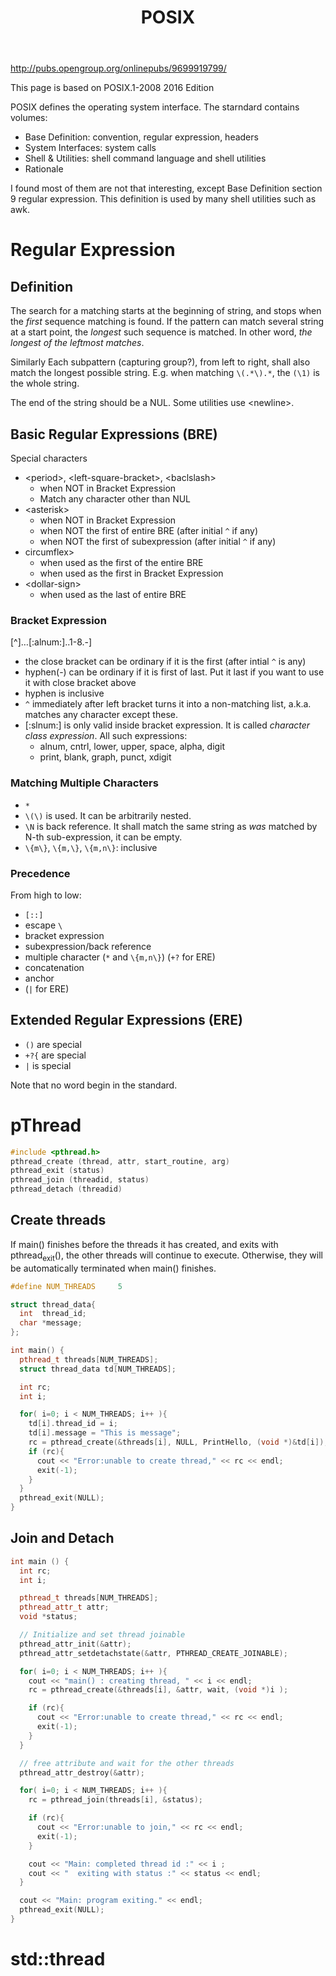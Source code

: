 #+TITLE: POSIX


http://pubs.opengroup.org/onlinepubs/9699919799/


This page is based on POSIX.1-2008 2016 Edition



POSIX defines the operating system interface. The starndard contains volumes:
- Base Definition: convention, regular expression, headers
- System Interfaces: system calls
- Shell & Utilities: shell command language and shell utilities
- Rationale

I found most of them are not that interesting, except Base Definition
section 9 regular expression. This definition is used by many shell
utilities such as awk.


* Regular Expression
** Definition
The search for a matching starts at the beginning of string, and stops
when the /first/ sequence matching is found. If the pattern can match
several string at a start point, the /longest/ such sequence is
matched. In other word, /the longest of the leftmost matches/. 

Similarly Each subpattern (capturing group?), from left to right,
shall also match the longest possible string. E.g. when matching
=\(.*\).*=, the =(\1)= is the whole string.

The end of the string should be a NUL. Some utilities use <newline>.

** Basic Regular Expressions (BRE)
Special characters
- <period>, <left-square-bracket>, <baclslash>
  - when NOT in Bracket Expression
  - Match any character other than NUL
- <asterisk>
  - when NOT in Bracket Expression
  - when NOT the first of entire BRE (after initial =^= if any)
  - when NOT the first of subexpression (after initial =^= if any)
- circumflex>
  - when used as the first of the entire BRE
  - when used as the first in Bracket Expression
- <dollar-sign>
  - when used as the last of entire BRE
*** Bracket Expression
[^]...[:alnum:]..1-8.-]
- the close bracket can be ordinary if it is the first (after intial
  =^= is any)
- hyphen(-) can be ordinary if it is first of last. Put it last if you
  want to use it with close bracket above
- hyphen is inclusive
- =^= immediately after left bracket turns it into a non-matching
  list, a.k.a. matches any character except these.
- [:slnum:] is only valid inside bracket expression. It is called
  /character class expression/. All such expressions:
  - alnum, cntrl, lower, upper, space, alpha, digit
  - print, blank, graph, punct, xdigit

*** Matching Multiple Characters
- =*=
- =\(\)= is used. It can be arbitrarily nested. 
- =\N= is back reference. It shall match the same string as /was/
  matched by N-th sub-expression, it can be empty.
- =\{m\}=, =\{m,\}=, =\{m,n\}=: inclusive

*** Precedence
From high to low:
- =[::]=
- escape =\=
- bracket expression
- subexpression/back reference
- multiple character (=*= and =\{m,n\}=) (=+?= for ERE)
- concatenation
- anchor
- (=|= for ERE)


** Extended Regular Expressions (ERE)
- =()= are special
- =+?{= are special
- =|= is special

Note that no word begin in the standard.

* pThread

#+BEGIN_SRC cpp
#include <pthread.h>
pthread_create (thread, attr, start_routine, arg)
pthread_exit (status)
pthread_join (threadid, status)
pthread_detach (threadid)
#+END_SRC

** Create threads
If main() finishes before the threads it has created, and exits with
pthread_exit(), the other threads will continue to execute. Otherwise,
they will be automatically terminated when main() finishes.

#+BEGIN_SRC cpp
  #define NUM_THREADS     5

  struct thread_data{
    int  thread_id;
    char *message;
  };

  int main() {
    pthread_t threads[NUM_THREADS];
    struct thread_data td[NUM_THREADS];

    int rc;
    int i;

    for( i=0; i < NUM_THREADS; i++ ){
      td[i].thread_id = i;
      td[i].message = "This is message";
      rc = pthread_create(&threads[i], NULL, PrintHello, (void *)&td[i]);
      if (rc){
        cout << "Error:unable to create thread," << rc << endl;
        exit(-1);
      }
    }
    pthread_exit(NULL);
  }
#+END_SRC

** Join and Detach

#+BEGIN_SRC cpp
  int main () {
    int rc;
    int i;
	
    pthread_t threads[NUM_THREADS];
    pthread_attr_t attr;
    void *status;

    // Initialize and set thread joinable
    pthread_attr_init(&attr);
    pthread_attr_setdetachstate(&attr, PTHREAD_CREATE_JOINABLE);

    for( i=0; i < NUM_THREADS; i++ ){
      cout << "main() : creating thread, " << i << endl;
      rc = pthread_create(&threads[i], &attr, wait, (void *)i );
		
      if (rc){
        cout << "Error:unable to create thread," << rc << endl;
        exit(-1);
      }
    }

    // free attribute and wait for the other threads
    pthread_attr_destroy(&attr);
	
    for( i=0; i < NUM_THREADS; i++ ){
      rc = pthread_join(threads[i], &status);
		
      if (rc){
        cout << "Error:unable to join," << rc << endl;
        exit(-1);
      }
		
      cout << "Main: completed thread id :" << i ;
      cout << "  exiting with status :" << status << endl;
    }

    cout << "Main: program exiting." << endl;
    pthread_exit(NULL);
  }
#+END_SRC

* std::thread
